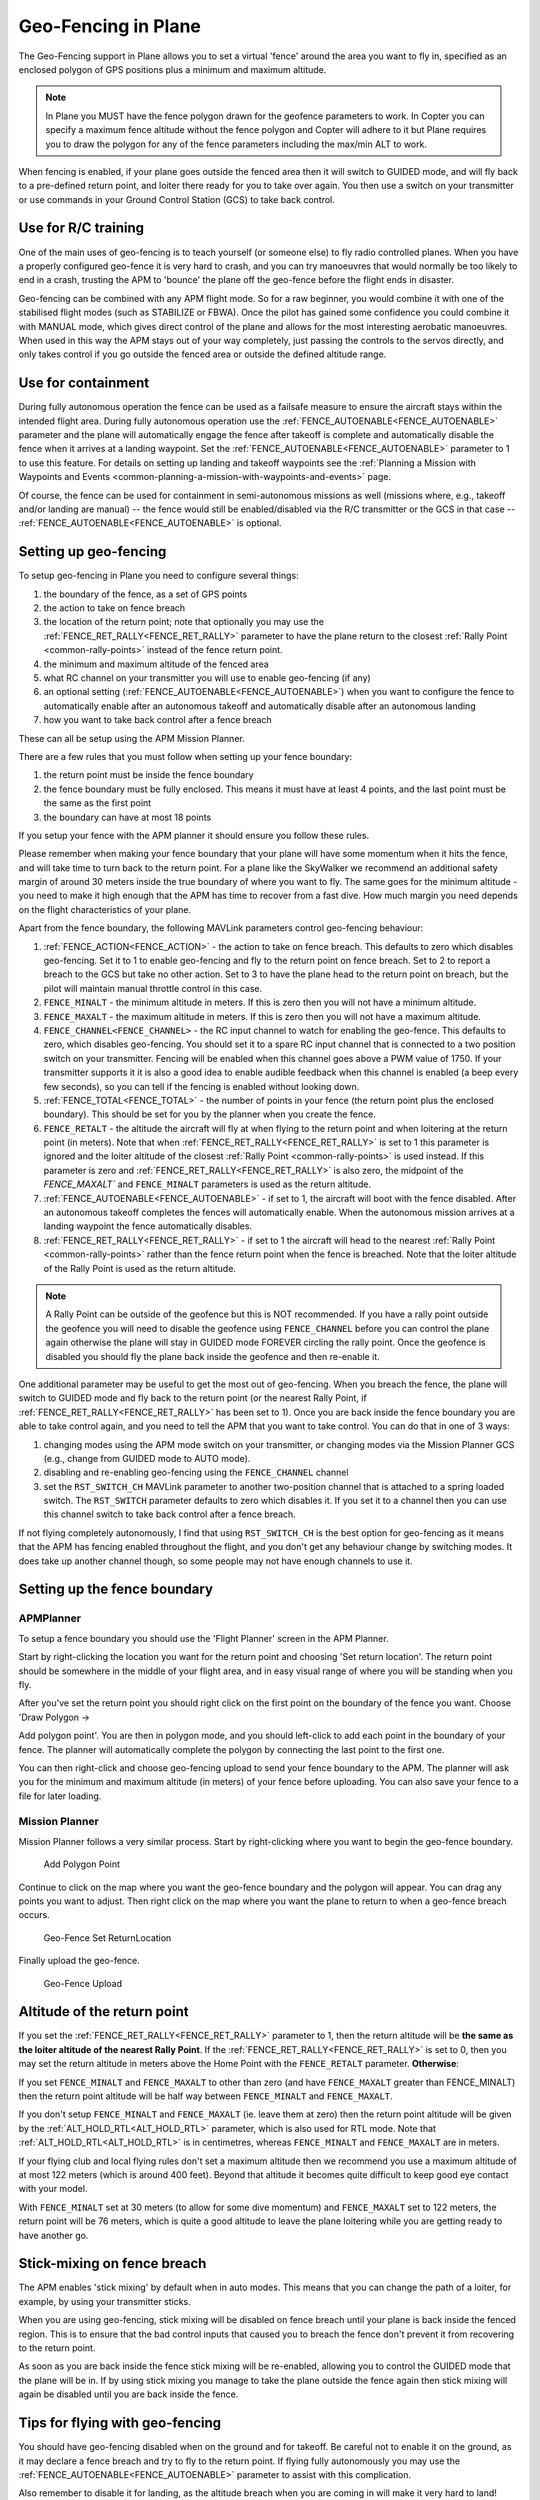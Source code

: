 .. _geofencing:

====================
Geo-Fencing in Plane
====================

The Geo-Fencing support in Plane allows you to set a virtual 'fence'
around the area you want to fly in, specified as an enclosed polygon of
GPS positions plus a minimum and maximum altitude.

.. note::

   In Plane you MUST have the fence polygon drawn for the geofence
   parameters to work.  In Copter you can specify a maximum fence altitude
   without the fence polygon and Copter will adhere to it but Plane
   requires you to draw the polygon for any of the fence parameters
   including the max/min ALT to work.

When fencing is enabled, if your plane goes outside the fenced area then
it will switch to GUIDED mode, and will fly back to a pre-defined return
point, and loiter there ready for you to take over again. You then use a
switch on your transmitter or use commands in your Ground Control
Station (GCS) to take back control.

.. image:: ../images/geofence1.jpg
    :target: ../_images/geofence1.jpg

Use for R/C training
====================

One of the main uses of geo-fencing is to teach yourself (or someone
else) to fly radio controlled planes. When you have a properly
configured geo-fence it is very hard to crash, and you can try
manoeuvres that would normally be too likely to end in a crash, trusting
the APM to 'bounce' the plane off the geo-fence before the flight ends
in disaster.

Geo-fencing can be combined with any APM flight mode. So for a raw
beginner, you would combine it with one of the stabilised flight modes
(such as STABILIZE or FBWA). Once the pilot has gained some confidence
you could combine it with MANUAL mode, which gives direct control of the
plane and allows for the most interesting aerobatic manoeuvres. When
used in this way the APM stays out of your way completely, just passing
the controls to the servos directly, and only takes control if you go
outside the fenced area or outside the defined altitude range.

Use for containment
===================

During fully autonomous operation the fence can be used as a failsafe
measure to ensure the aircraft stays within the intended flight area. 
During fully autonomous operation use the :ref:`FENCE_AUTOENABLE<FENCE_AUTOENABLE>` parameter
and the plane will automatically engage the fence after takeoff is
complete and automatically disable the fence when it arrives at a
landing waypoint.  Set the :ref:`FENCE_AUTOENABLE<FENCE_AUTOENABLE>` parameter to 1 to use this
feature.  For details on setting up landing and takeoff waypoints see
the :ref:`Planning a Mission with Waypoints and Events <common-planning-a-mission-with-waypoints-and-events>`
page.

Of course, the fence can be used for containment in semi-autonomous
missions as well (missions where, e.g., takeoff and/or landing are
manual) -- the fence would still be enabled/disabled via the R/C
transmitter or the GCS in that case -- :ref:`FENCE_AUTOENABLE<FENCE_AUTOENABLE>` is optional.

Setting up geo-fencing
======================

To setup geo-fencing in Plane you need to configure several things:

#. the boundary of the fence, as a set of GPS points
#. the action to take on fence breach
#. the location of the return point; note that optionally you may use
   the :ref:`FENCE_RET_RALLY<FENCE_RET_RALLY>` parameter to have the plane return to the
   closest :ref:`Rally Point <common-rally-points>`
   instead of the fence return point.
#. the minimum and maximum altitude of the fenced area
#. what RC channel on your transmitter you will use to enable
   geo-fencing (if any)
#. an optional setting (:ref:`FENCE_AUTOENABLE<FENCE_AUTOENABLE>`) when you want to configure
   the fence to automatically enable after an autonomous takeoff and
   automatically disable after an autonomous landing
#. how you want to take back control after a fence breach

These can all be setup using the APM Mission Planner.

There are a few rules that you must follow when setting up your fence
boundary:

#. the return point must be inside the fence boundary
#. the fence boundary must be fully enclosed. This means it must have at
   least 4 points, and the last point must be the same as the first
   point
#. the boundary can have at most 18 points

If you setup your fence with the APM planner it should ensure you follow
these rules.

Please remember when making your fence boundary that your plane will
have some momentum when it hits the fence, and will take time to turn
back to the return point. For a plane like the SkyWalker we recommend an
additional safety margin of around 30 meters inside the true boundary of
where you want to fly. The same goes for the minimum altitude - you need
to make it high enough that the APM has time to recover from a fast
dive. How much margin you need depends on the flight characteristics of
your plane.

Apart from the fence boundary, the following MAVLink parameters control
geo-fencing behaviour:

#. :ref:`FENCE_ACTION<FENCE_ACTION>` - the action to take on fence breach. This defaults to
   zero which disables geo-fencing. Set it to 1 to enable geo-fencing
   and fly to the return point on fence breach.  Set to 2 to report a
   breach to the GCS but take no other action.  Set to 3 to have the
   plane head to the return point on breach, but the pilot will maintain
   manual throttle control in this case.
#. ``FENCE_MINALT`` - the minimum altitude in meters. If this is zero then
   you will not have a minimum altitude.
#. ``FENCE_MAXALT`` - the maximum altitude in meters. If this is zero then
   you will not have a maximum altitude.
#. ``FENCE_CHANNEL<FENCE_CHANNEL>`` - the RC input channel to watch for enabling the
   geo-fence. This defaults to zero, which disables geo-fencing. You
   should set it to a spare RC input channel that is connected to a two
   position switch on your transmitter. Fencing will be enabled when
   this channel goes above a PWM value of 1750. If your transmitter
   supports it it is also a good idea to enable audible feedback when
   this channel is enabled (a beep every few seconds), so you can tell
   if the fencing is enabled without looking down.
#. :ref:`FENCE_TOTAL<FENCE_TOTAL>` - the number of points in your fence (the return point
   plus the enclosed boundary). This should be set for you by the
   planner when you create the fence.
#. ``FENCE_RETALT`` - the altitude the aircraft will fly at when flying to
   the return point and when loitering at the return point (in meters). 
   Note that when :ref:`FENCE_RET_RALLY<FENCE_RET_RALLY>` is set to 1 this parameter is
   ignored and the loiter altitude of the closest :ref:`Rally Point <common-rally-points>` is
   used instead.  If this parameter is zero and :ref:`FENCE_RET_RALLY<FENCE_RET_RALLY>` is
   also zero, the midpoint of the `FENCE_MAXALT`` and ``FENCE_MINALT``
   parameters is used as the return altitude.
#. :ref:`FENCE_AUTOENABLE<FENCE_AUTOENABLE>` - if set to 1, the aircraft will boot with the
   fence disabled.  After an autonomous takeoff completes the fences
   will automatically enable.  When the autonomous mission arrives at a
   landing waypoint the fence automatically disables.
#. :ref:`FENCE_RET_RALLY<FENCE_RET_RALLY>` - if set to 1 the aircraft will head to the nearest
   :ref:`Rally Point <common-rally-points>`
   rather than the fence return point when the fence is breached. Note
   that the loiter altitude of the Rally Point is used as the return
   altitude.

.. note::

   A Rally Point can be outside of the geofence but this is NOT
   recommended.  If you have a rally point outside the geofence you
   will need to disable the geofence using ``FENCE_CHANNEL`` before you
   can control the plane again otherwise the plane will stay in GUIDED
   mode FOREVER circling the rally point.  Once the geofence is disabled
   you should fly the plane back inside the geofence and then re-enable
   it.

One additional parameter may be useful to get the most out of
geo-fencing. When you breach the fence, the plane will switch to GUIDED
mode and fly back to the return point (or the nearest Rally Point, if
:ref:`FENCE_RET_RALLY<FENCE_RET_RALLY>` has been set to 1). Once you are back inside the fence
boundary you are able to take control again, and you need to tell the
APM that you want to take control. You can do that in one of 3 ways:

#. changing modes using the APM mode switch on your transmitter, or
   changing modes via the Mission Planner GCS (e.g., change from GUIDED
   mode to AUTO mode).
#. disabling and re-enabling geo-fencing using the ``FENCE_CHANNEL``
   channel
#. set the ``RST_SWITCH_CH`` MAVLink parameter to another two-position
   channel that is attached to a spring loaded switch. The
   ``RST_SWITCH`` parameter defaults to zero which disables it. If you
   set it to a channel then you can use this channel switch to take back
   control after a fence breach.

If not flying completely autonomously, I find that using ``RST_SWITCH_CH``
is the best option for geo-fencing as it means that the APM has fencing
enabled throughout the flight, and you don't get any behaviour change by
switching modes. It does take up another channel though, so some people
may not have enough channels to use it.

Setting up the fence boundary
=============================

APMPlanner
----------

To setup a fence boundary you should use the 'Flight Planner' screen in
the APM Planner.

Start by right-clicking the location you want for the return point and
choosing 'Set return location'. The return point should be somewhere in
the middle of your flight area, and in easy visual range of where you
will be standing when you fly.

After you've set the return point you should right click on the first
point on the boundary of the fence you want. Choose 'Draw Polygon ->

Add polygon point'. You are then in polygon mode, and you should
left-click to add each point in the boundary of your fence. The planner
will automatically complete the polygon by connecting the last point to
the first one.

You can then right-click and choose geo-fencing upload to send your
fence boundary to the APM. The planner will ask you for the minimum and
maximum altitude (in meters) of your fence before uploading. You can
also save your fence to a file for later loading.

Mission Planner
---------------

Mission Planner follows a very similar process.  Start by right-clicking
where you want to begin the geo-fence boundary.

.. figure:: ../images/MPRightClickDrawPolygon.jpg
   :target: ../_images/MPRightClickDrawPolygon.jpg

   Add Polygon Point

Continue to click on the map where you want the geo-fence boundary and
the polygon will appear.  You can drag any points you want to adjust. 
Then right click on the map where you want the plane to return to when a
geo-fence breach occurs.

.. figure:: ../images/MPRightClickGeofenceSetRTL.jpg
   :target: ../_images/MPRightClickGeofenceSetRTL.jpg

   Geo-Fence Set ReturnLocation

Finally upload the geo-fence.

.. figure:: ../images/MPRightClickGeofenceUpload.jpg
   :target: ../_images/MPRightClickGeofenceUpload.jpg

   Geo-Fence Upload

Altitude of the return point
============================

If you set the :ref:`FENCE_RET_RALLY<FENCE_RET_RALLY>` parameter to 1, then the return
altitude will be **the same as the loiter altitude of the nearest Rally
Point**.  If the :ref:`FENCE_RET_RALLY<FENCE_RET_RALLY>` is set to 0, then you may set the
return altitude in meters above the Home Point with the ``FENCE_RETALT``
parameter.  **Otherwise**:

If you set ``FENCE_MINALT`` and ``FENCE_MAXALT`` to other than zero (and have
``FENCE_MAXALT`` greater than FENCE_MINALT) then the return point altitude
will be half way between ``FENCE_MINALT`` and ``FENCE_MAXALT``.

If you don't setup ``FENCE_MINALT`` and ``FENCE_MAXALT`` (ie. leave them at
zero) then the return point altitude will be given by the :ref:`ALT_HOLD_RTL<ALT_HOLD_RTL>`
parameter, which is also used for RTL mode. Note that :ref:`ALT_HOLD_RTL<ALT_HOLD_RTL>` is
in centimetres, whereas ``FENCE_MINALT`` and ``FENCE_MAXALT`` are in meters.

If your flying club and local flying rules don't set a maximum altitude
then we recommend you use a maximum altitude of at most 122 meters
(which is around 400 feet). Beyond that altitude it becomes quite
difficult to keep good eye contact with your model.

With ``FENCE_MINALT`` set at 30 meters (to allow for some dive momentum)
and ``FENCE_MAXALT`` set to 122 meters, the return point will be 76 meters,
which is quite a good altitude to leave the plane loitering while you
are getting ready to have another go.

Stick-mixing on fence breach
============================

The APM enables 'stick mixing' by default when in auto modes. This means
that you can change the path of a loiter, for example, by using your
transmitter sticks.

When you are using geo-fencing, stick mixing will be disabled on fence
breach until your plane is back inside the fenced region. This is to
ensure that the bad control inputs that caused you to breach the fence
don't prevent it from recovering to the return point.

As soon as you are back inside the fence stick mixing will be
re-enabled, allowing you to control the GUIDED mode that the plane will
be in. If by using stick mixing you manage to take the plane outside the
fence again then stick mixing will again be disabled until you are back
inside the fence.

Tips for flying with geo-fencing
================================

You should have geo-fencing disabled when on the ground and for takeoff.
Be careful not to enable it on the ground, as it may declare a fence
breach and try to fly to the return point.  If flying fully autonomously
you may use the :ref:`FENCE_AUTOENABLE<FENCE_AUTOENABLE>` parameter to assist with this
complication.

Also remember to disable it for landing, as the altitude breach when you
are coming in will make it very hard to land!

If you are using an APM1 and want to combine geo-fencing with MANUAL
mode, then remember that on the APM1 the APM software is bypassed when
using channel 8 for mode switching and a switch PWM channel value above
1750 (this is called 'hardware manual' on the APM1). So you either need
to set a different switch position as MANUAL, or use a different mode
switch control channel (and set :ref:`FLTMODE_CH<FLTMODE_CH>` to the channel you are
using).

Before you takeoff and fly with geo-fencing make sure all the parameters
are setup as described above, and also make sure you have a good GPS
lock. If you lose GPS lock then geo-fencing will disable itself until
GPS lock is regained, so don't use it if your GPS signal is marginal.

I'd also recommend you test it gently at first. Try slowly approaching a
fence boundary and ensure it correctly 'bounces' off the virtual wall
and returns to the return point OK. Then after taking control again, try
slowly approaching the minimum altitude and ensure it bounces off the
``FENCE_MINALT`` you have set.

While developing geo-fencing I found that combining it with MANUAL mode
is the most fun. It gives you all of the excitement of manual flight
with sharp turns and fancy stunts while saving your plane when you make
a mistake.

Example flight
==============

This is the track from a flight with geo-fencing enabled at my local
flying club while flying my !SkyWalker. The white lines show the
geo-fence boundary, plus you can see the return point in the middle. You
can also see the points where the plane breached the geo-fence to the
north, west and south. There were also numerous altitude breaches, as I
was using this flight to try to improve my inverted flight skills in
MANUAL mode. The plane would not have survived without the geo-fence!

.. image:: ../images/geofence-CMAC1.jpg
    :target: ../_images/geofence-CMAC1.jpg

Notice that the geo-fence in this example runs along the middle of the
runway. This is to conform to my local club rules. The takeoff and
landing were done with the fence disabled. I had ``FENCE_CHANNEL`` set to
7, and ``RST_SWITCH_CH`` set to 6. That allowed me to enable the fence
after takeoff using one switch, then to take back control after a breach
using the spring loaded trainer switch.

MAVLink support
===============

The APM will report the fence status via the MAVLink GCS protocol. The
key status packet is called FENCE_STATUS, and is defined in
"ardpilotmega.xml". A typical FENCE_STATUSpacket looks like this:

::

    2011-12-20 16:36:35.60: FENCE_STATUS breach_status : 1, breach_count : 15, breach_type : 1, breach_time : 1706506

The breach_status field is 0 if inside the fence, and 1 if outside. The
breach_count is how many fence breaches you have had on this flight.
The breach_type is the type of the last breach (see the FENCE_BREACH 
enum in ardupilotmega.xml). The breach_time is the time in milliseconds
of the breach since APM was booted.

The MAV_SYS_STATUS_GEOFENCE bit of the MAV_SYS_STATUS_SENSOR
portion of the SYS_STATUS message indicates whether or not the
geo-fence is breached.  As of this writing only the MAVProxy GCS
recognizes this status bit and reports the status of the geo-fence.  In
the future the Mission Planner, APM Planner, and other GCS applications
should get support for announcing geo-fence status during the flight.

The MAV_CMD_DO_FENCE_ENABLE MAVLink command message allows a GCS to
enable or disable a fence interactively.  As of this writing only
MAVProxy supports this message using the "fence enable" or "fence
disable" commands.  In the future Mission Planner, APM Planner, and
other GCS applications should get support for interactively enabling and
disabling the geo-fence without needing to use a manual transmitter.

Advanced Features
=================

Geo-fencing in Plane can also be used as part of a failsafe system, for
competitions like the Outback Challenge. For those type of events you
should define your fence boundary as usual, but additionally build APM
with the FENCE_TRIGGERED_PIN option set in **APM_Config.h**. This
option allows you to set a digital pin on your APM to go high when the
fence is breached. You can connect this pin to your planes failsafe
device to trigger the planes failsafe mode (which for the OBC
competition involves setting extreme servo values to dive the plane into
the ground).
